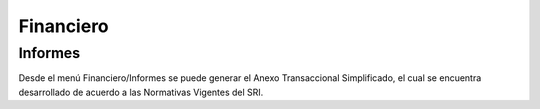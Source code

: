=============
Financiero
=============

Informes
=============

Desde el menú Financiero/Informes se puede generar el Anexo Transaccional
Simplificado, el cual se encuentra desarrollado de acuerdo a las Normativas
Vigentes del SRI.
